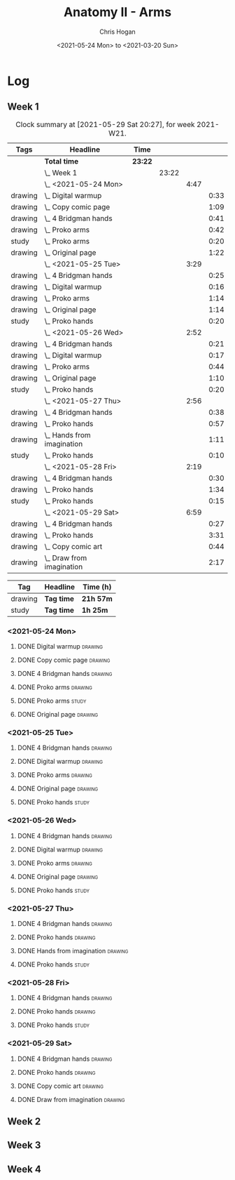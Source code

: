 #+TITLE: Anatomy II - Arms
#+AUTHOR: Chris Hogan
#+DATE: <2021-05-24 Mon> to <2021-03-20 Sun>
#+STARTUP: nologdone

* Log
** Week 1
  #+BEGIN: clocktable :scope subtree :maxlevel 6 :block thisweek :tags t
  #+CAPTION: Clock summary at [2021-05-29 Sat 20:27], for week 2021-W21.
  | Tags    | Headline                       | Time    |       |      |      |
  |---------+--------------------------------+---------+-------+------+------|
  |         | *Total time*                   | *23:22* |       |      |      |
  |---------+--------------------------------+---------+-------+------+------|
  |         | \_  Week 1                     |         | 23:22 |      |      |
  |         | \_    <2021-05-24 Mon>         |         |       | 4:47 |      |
  | drawing | \_      Digital warmup         |         |       |      | 0:33 |
  | drawing | \_      Copy comic page        |         |       |      | 1:09 |
  | drawing | \_      4 Bridgman hands       |         |       |      | 0:41 |
  | drawing | \_      Proko arms             |         |       |      | 0:42 |
  | study   | \_      Proko arms             |         |       |      | 0:20 |
  | drawing | \_      Original page          |         |       |      | 1:22 |
  |         | \_    <2021-05-25 Tue>         |         |       | 3:29 |      |
  | drawing | \_      4 Bridgman hands       |         |       |      | 0:25 |
  | drawing | \_      Digital warmup         |         |       |      | 0:16 |
  | drawing | \_      Proko arms             |         |       |      | 1:14 |
  | drawing | \_      Original page          |         |       |      | 1:14 |
  | study   | \_      Proko hands            |         |       |      | 0:20 |
  |         | \_    <2021-05-26 Wed>         |         |       | 2:52 |      |
  | drawing | \_      4 Bridgman hands       |         |       |      | 0:21 |
  | drawing | \_      Digital warmup         |         |       |      | 0:17 |
  | drawing | \_      Proko arms             |         |       |      | 0:44 |
  | drawing | \_      Original page          |         |       |      | 1:10 |
  | study   | \_      Proko hands            |         |       |      | 0:20 |
  |         | \_    <2021-05-27 Thu>         |         |       | 2:56 |      |
  | drawing | \_      4 Bridgman hands       |         |       |      | 0:38 |
  | drawing | \_      Proko hands            |         |       |      | 0:57 |
  | drawing | \_      Hands from imagination |         |       |      | 1:11 |
  | study   | \_      Proko hands            |         |       |      | 0:10 |
  |         | \_    <2021-05-28 Fri>         |         |       | 2:19 |      |
  | drawing | \_      4 Bridgman hands       |         |       |      | 0:30 |
  | drawing | \_      Proko hands            |         |       |      | 1:34 |
  | study   | \_      Proko hands            |         |       |      | 0:15 |
  |         | \_    <2021-05-29 Sat>         |         |       | 6:59 |      |
  | drawing | \_      4 Bridgman hands       |         |       |      | 0:27 |
  | drawing | \_      Proko hands            |         |       |      | 3:31 |
  | drawing | \_      Copy comic art         |         |       |      | 0:44 |
  | drawing | \_      Draw from imagination  |         |       |      | 2:17 |
  #+END:
 
  #+BEGIN: clocktable-by-tag :maxlevel 6 :match ("drawing" "study")
  | Tag     | Headline   | Time (h)  |
  |---------+------------+-----------|
  | drawing | *Tag time* | *21h 57m* |
  |---------+------------+-----------|
  | study   | *Tag time* | *1h 25m*  |
  
  #+END:
*** <2021-05-24 Mon>
**** DONE Digital warmup                                            :drawing:
     :LOGBOOK:
     CLOCK: [2021-05-24 Mon 18:40]--[2021-05-24 Mon 19:13] =>  0:33
     :END:
**** DONE Copy comic page                                           :drawing:
     :LOGBOOK:
     CLOCK: [2021-05-24 Mon 10:28]--[2021-05-24 Mon 11:37] =>  1:09
     :END:
**** DONE 4 Bridgman hands                                          :drawing:
     :LOGBOOK:
     CLOCK: [2021-05-24 Mon 14:46]--[2021-05-24 Mon 15:27] =>  0:41
     :END:
**** DONE Proko arms                                                :drawing:
     :LOGBOOK:
     CLOCK: [2021-05-24 Mon 17:58]--[2021-05-24 Mon 18:40] =>  0:42
     :END:
**** DONE Proko arms                                                  :study:
     :LOGBOOK:
     CLOCK: [2021-05-24 Mon 22:00]--[2021-05-24 Mon 22:20] =>  0:20
     :END:
**** DONE Original page                                             :drawing:
     :LOGBOOK:
     CLOCK: [2021-05-24 Mon 19:35]--[2021-05-24 Mon 20:57] =>  1:22
     :END:
*** <2021-05-25 Tue>
**** DONE 4 Bridgman hands                                          :drawing:
     :LOGBOOK:
     CLOCK: [2021-05-25 Tue 18:00]--[2021-05-25 Tue 18:25] =>  0:25
     :END:
**** DONE Digital warmup                                            :drawing:
     :LOGBOOK:
     CLOCK: [2021-05-25 Tue 18:30]--[2021-05-25 Tue 18:46] =>  0:16
     :END:
**** DONE Proko arms                                                :drawing:
     :LOGBOOK:
     CLOCK: [2021-05-25 Tue 18:46]--[2021-05-25 Tue 20:00] =>  1:14
     :END:
**** DONE Original page                                             :drawing:
     :LOGBOOK:
     CLOCK: [2021-05-25 Tue 20:01]--[2021-05-25 Tue 21:15] =>  1:14
     :END:
**** DONE Proko hands                                               :study:
     :LOGBOOK:
     CLOCK: [2021-05-25 Tue 22:00]--[2021-05-25 Tue 22:20] =>  0:20
     :END:
*** <2021-05-26 Wed>
**** DONE 4 Bridgman hands                                          :drawing:
     :LOGBOOK:
     CLOCK: [2021-05-26 Wed 18:14]--[2021-05-26 Wed 18:35] =>  0:21
     :END:
**** DONE Digital warmup                                            :drawing:
     :LOGBOOK:
     CLOCK: [2021-05-26 Wed 18:46]--[2021-05-26 Wed 19:03] =>  0:17
     :END:
**** DONE Proko arms                                                :drawing:
     :LOGBOOK:
     CLOCK: [2021-05-26 Wed 19:03]--[2021-05-26 Wed 19:47] =>  0:44
     :END:
**** DONE Original page                                             :drawing:
     :LOGBOOK:
     CLOCK: [2021-05-26 Wed 20:11]--[2021-05-26 Wed 21:21] =>  1:10
     :END:
**** DONE Proko hands                                                 :study:
     :LOGBOOK:
     CLOCK: [2021-05-26 Wed 22:00]--[2021-05-26 Wed 22:20] =>  0:20
     :END:
*** <2021-05-27 Thu>
**** DONE 4 Bridgman hands                                          :drawing:
     :LOGBOOK:
     CLOCK: [2021-05-27 Thu 18:20]--[2021-05-27 Thu 18:58] =>  0:38
     :END:
**** DONE Proko hands                                               :drawing:
     :LOGBOOK:
     CLOCK: [2021-05-27 Thu 18:58]--[2021-05-27 Thu 19:55] =>  0:57
     :END:
**** DONE Hands from imagination                                    :drawing:
     :LOGBOOK:
     CLOCK: [2021-05-27 Thu 20:06]--[2021-05-27 Thu 21:17] =>  1:11
     :END:
**** DONE Proko hands                                                 :study:
     :LOGBOOK:
     CLOCK: [2021-05-27 Thu 22:00]--[2021-05-27 Thu 22:10] =>  0:10
     :END:
*** <2021-05-28 Fri>
**** DONE 4 Bridgman hands                                          :drawing:
     :LOGBOOK:
     CLOCK: [2021-05-28 Fri 17:57]--[2021-05-28 Fri 18:27] =>  0:30
     :END:
**** DONE Proko hands                                               :drawing:
     :LOGBOOK:
     CLOCK: [2021-05-28 Fri 18:28]--[2021-05-28 Fri 20:02] =>  1:34
     :END:
**** DONE Proko hands                                                 :study:
     :LOGBOOK:
     CLOCK: [2021-05-28 Fri 22:00]--[2021-05-28 Fri 22:15] =>  0:15
     :END:
*** <2021-05-29 Sat>
**** DONE 4 Bridgman hands                                          :drawing:
     :LOGBOOK:
     CLOCK: [2021-05-29 Sat 08:36]--[2021-05-29 Sat 09:03] =>  0:27
     :END:
**** DONE Proko hands                                               :drawing:
     :LOGBOOK:
     CLOCK: [2021-05-29 Sat 14:29]--[2021-05-29 Sat 15:36] =>  1:07
     CLOCK: [2021-05-29 Sat 09:03]--[2021-05-29 Sat 11:27] =>  2:24
     :END:
**** DONE Copy comic art                                            :drawing:
     :LOGBOOK:
     CLOCK: [2021-05-29 Sat 15:46]--[2021-05-29 Sat 16:30] =>  0:44
     :END:
**** DONE Draw from imagination                                     :drawing:
     :LOGBOOK:
     CLOCK: [2021-05-29 Sat 18:10]--[2021-05-29 Sat 20:27] =>  2:17
     :END:

** Week 2
** Week 3
** Week 4
   
